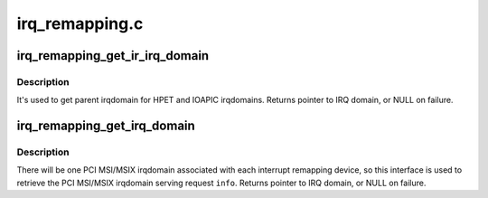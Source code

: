 .. -*- coding: utf-8; mode: rst -*-

===============
irq_remapping.c
===============


.. _`irq_remapping_get_ir_irq_domain`:

irq_remapping_get_ir_irq_domain
===============================

.. c:function:: struct irq_domain *irq_remapping_get_ir_irq_domain (struct irq_alloc_info *info)

    Get the irqdomain associated with the IOMMU device serving request @info

    :param struct irq_alloc_info \*info:
        interrupt allocation information, used to identify the IOMMU device



.. _`irq_remapping_get_ir_irq_domain.description`:

Description
-----------

It's used to get parent irqdomain for HPET and IOAPIC irqdomains.
Returns pointer to IRQ domain, or NULL on failure.



.. _`irq_remapping_get_irq_domain`:

irq_remapping_get_irq_domain
============================

.. c:function:: struct irq_domain *irq_remapping_get_irq_domain (struct irq_alloc_info *info)

    Get the irqdomain serving the request @info

    :param struct irq_alloc_info \*info:
        interrupt allocation information, used to identify the IOMMU device



.. _`irq_remapping_get_irq_domain.description`:

Description
-----------

There will be one PCI MSI/MSIX irqdomain associated with each interrupt
remapping device, so this interface is used to retrieve the PCI MSI/MSIX
irqdomain serving request ``info``\ .
Returns pointer to IRQ domain, or NULL on failure.

